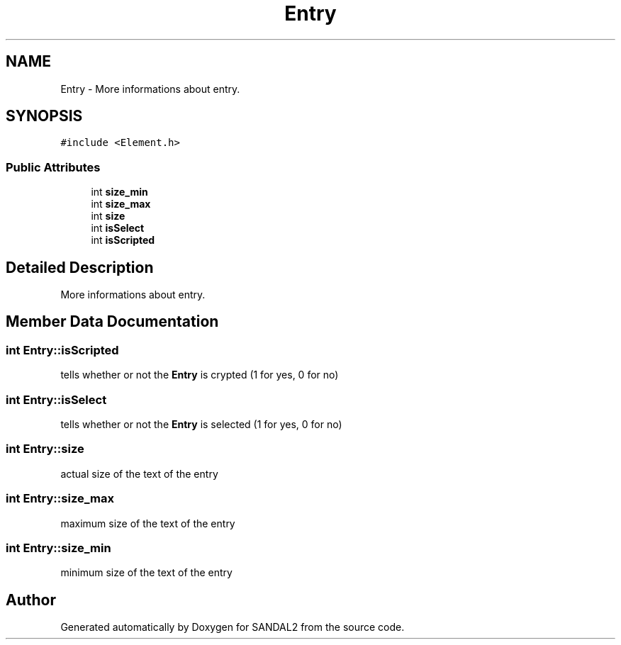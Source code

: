 .TH "Entry" 3 "Sun Jun 2 2019" "SANDAL2" \" -*- nroff -*-
.ad l
.nh
.SH NAME
Entry \- More informations about entry\&.  

.SH SYNOPSIS
.br
.PP
.PP
\fC#include <Element\&.h>\fP
.SS "Public Attributes"

.in +1c
.ti -1c
.RI "int \fBsize_min\fP"
.br
.ti -1c
.RI "int \fBsize_max\fP"
.br
.ti -1c
.RI "int \fBsize\fP"
.br
.ti -1c
.RI "int \fBisSelect\fP"
.br
.ti -1c
.RI "int \fBisScripted\fP"
.br
.in -1c
.SH "Detailed Description"
.PP 
More informations about entry\&. 
.SH "Member Data Documentation"
.PP 
.SS "int Entry::isScripted"
tells whether or not the \fBEntry\fP is crypted (1 for yes, 0 for no) 
.SS "int Entry::isSelect"
tells whether or not the \fBEntry\fP is selected (1 for yes, 0 for no) 
.SS "int Entry::size"
actual size of the text of the entry 
.SS "int Entry::size_max"
maximum size of the text of the entry 
.SS "int Entry::size_min"
minimum size of the text of the entry 

.SH "Author"
.PP 
Generated automatically by Doxygen for SANDAL2 from the source code\&.
